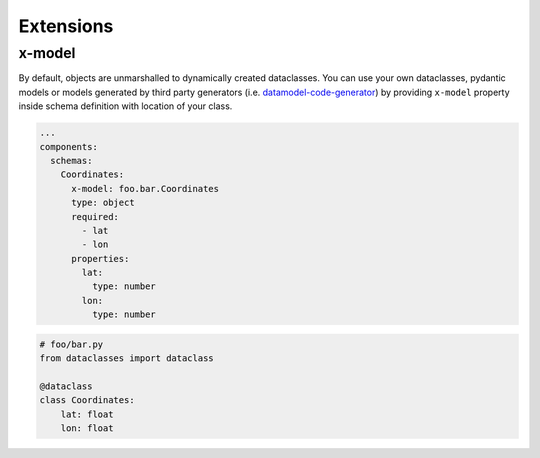 Extensions
==========

x-model
-------

By default, objects are unmarshalled to dynamically created dataclasses. You can use your own dataclasses, pydantic models or models generated by third party generators (i.e. `datamodel-code-generator <https://github.com/koxudaxi/datamodel-code-generator>`__) by providing ``x-model`` property inside schema definition with location of your class.

.. code-block:: yaml

   ...
   components:
     schemas:
       Coordinates:
         x-model: foo.bar.Coordinates
         type: object
         required:
           - lat
           - lon
         properties:
           lat:
             type: number
           lon:
             type: number

.. code-block:: python

   # foo/bar.py
   from dataclasses import dataclass

   @dataclass
   class Coordinates:
       lat: float
       lon: float
